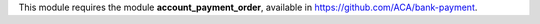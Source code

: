 This module requires the module **account_payment_order**, available
in https://github.com/ACA/bank-payment.
